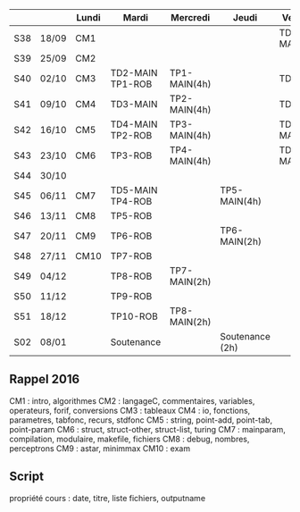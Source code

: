 |     |       | Lundi | Mardi            | Mercredi     | Jeudi           | Vendredi     |
|-----+-------+-------+------------------+--------------+-----------------+--------------|
| S38 | 18/09 | CM1   |                  |              |                 | TD1 MAIN/ROB |
| S39 | 25/09 | CM2   |                  |              |                 |              |
| S40 | 02/10 | CM3   | TD2-MAIN TP1-ROB | TP1-MAIN(4h) |                 | TD2 ROB      |
| S41 | 09/10 | CM4   | TD3-MAIN         | TP2-MAIN(4h) |                 | TD3 ROB      |
| S42 | 16/10 | CM5   | TD4-MAIN TP2-ROB | TP3-MAIN(4h) |                 | TD4-MAIN     |
| S43 | 23/10 | CM6   | TP3-ROB          | TP4-MAIN(4h) |                 | TD5-MAIN     |
| S44 | 30/10 |       |                  |              |                 |              |
| S45 | 06/11 | CM7   | TD5-MAIN TP4-ROB |              | TP5-MAIN(4h)    |              |
| S46 | 13/11 | CM8   | TP5-ROB          |              |                 |              |
| S47 | 20/11 | CM9   | TP6-ROB          |              | TP6-MAIN(2h)    |              |
| S48 | 27/11 | CM10  | TP7-ROB          |              |                 |              |
| S49 | 04/12 |       | TP8-ROB          | TP7-MAIN(2h) |                 |              |
| S50 | 11/12 |       | TP9-ROB          |              |                 |              |
| S51 | 18/12 |       | TP10-ROB         | TP8-MAIN(2h) |                 |              |
| S02 | 08/01 |       | Soutenance       |              | Soutenance (2h) |              |


** Rappel 2016
CM1 : intro, algorithmes
CM2 : langageC, commentaires, variables, operateurs, forif, conversions
CM3 : tableaux
CM4 : io, fonctions, parametres, tabfonc, recurs, stdfonc
CM5 : string, point-add, point-tab, point-param
CM6 : struct, struct-other, struct-list, turing
CM7 : mainparam, compilation, modulaire, makefile, fichiers
CM8 : debug, nombres, perceptrons
CM9 : astar, minimmax
CM10 : exam

** Script
propriété cours : date, titre, liste fichiers, outputname


